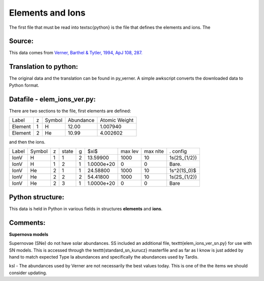Elements and Ions
#################


The first file that must be read into \textsc{python} is the file that defines the elements and ions.  The 

Source:
=======
This data comes from `Verner, Barthel & Tytler, 1994, ApJ 108, 287. <http://articles.adsabs.harvard.edu/cgi-bin/nph-iarticle_query?1994A%26AS..108..287V&amp;data_type=PDF_HIGH&amp;whole_paper=YES&amp;type=PRINTER&amp;filetype=.pdf>`_



Translation to python:
======================

The original data and the translation can be found in py\_verner.  A simple awkscript converts the downloaded data to Python format.


Datafile - elem_ions_ver.py:
============================


There are two sections to the file, first elements are defined:

+--------+--+------+---------+-------------+
|Label   |z |Symbol|Abundance|Atomic Weight|
+--------+--+------+---------+-------------+
|Element |1 |  H   | 12.00   |   1.007940  |
+--------+--+------+---------+-------------+
|Element |2 |  He  | 10.99   |   4.002602  |
+--------+--+------+---------+-------------+

and then the ions.


+------+-------+--+------+--+-----------+--------+---------+-------------+
|Label |Symbol |z |state |g |$\xi$      |max lev |max nlte |. config     |
+------+-------+--+------+--+-----------+--------+---------+-------------+
|IonV  |  H    |1 | 1    | 2|  13.59900 |  1000  | 10      | 1s(2S_{1/2})|
+------+-------+--+------+--+-----------+--------+---------+-------------+
|IonV  |   H   | 1| 2    |1 | 1.0000e+20|  0     |  0      |    Bare.    | 
+------+-------+--+------+--+-----------+--------+---------+-------------+
|IonV  | He    | 2| 1    | 1| 24.58800  |1000    | 10      | 1s^2(1S_0)$ | 
+------+-------+--+------+--+-----------+--------+---------+-------------+
|IonV  | He    | 2| 2    | 2| 54.41800  |1000    |  10     | 1s(2S_{1/2})|
+------+-------+--+------+--+-----------+--------+---------+-------------+
|IonV  |  He   | 2| 3    | 1|1.0000e+20 |  0     |  0      |    Bare     |  
+------+-------+--+------+--+-----------+--------+---------+-------------+



Python structure:
=================
This data is held in Python in various fields in structures **elements** and **ions**.

Comments:
=========

**Supernova models**

Supernovae (SNe) do not have solar abundances. SS included an additional
file, \texttt{elem\_ions\_ver\_sn.py} for use with SN models. This is accessed
through the \texttt{standard\_sn\_kurucz} masterfile and as far as I know is
just added by hand to match expected Type Ia abundances and specifically
the abundances used by Tardis.

ksl - The abundances used by Verner are not necessarily the best values today.  This is one of the the items we should consider updating.
